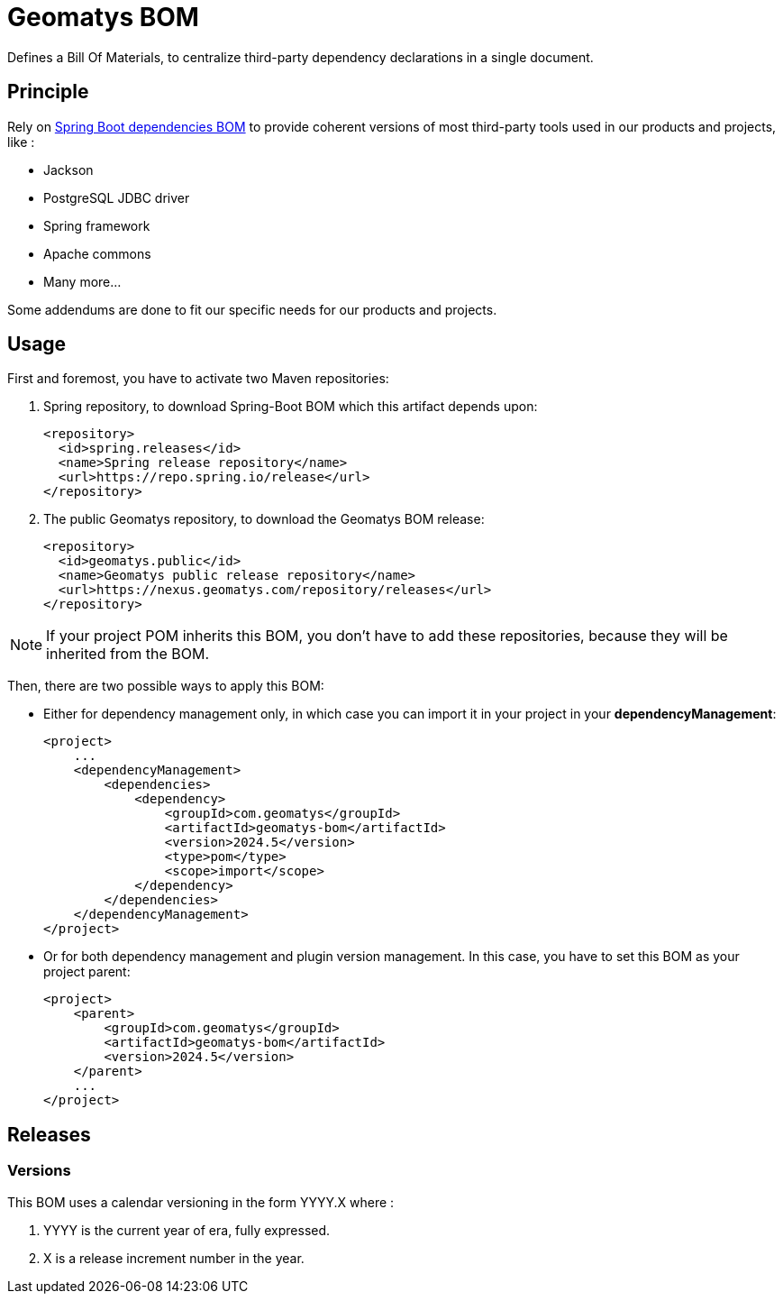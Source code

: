 = Geomatys BOM

Defines a Bill Of Materials, to centralize third-party dependency declarations in a single document.

== Principle

Rely on https://github.com/spring-projects/spring-boot/blob/main/spring-boot-project/spring-boot-dependencies/build.gradle[Spring Boot dependencies BOM] to provide coherent versions of most third-party tools used in our products and projects, like :

 * Jackson
 * PostgreSQL JDBC driver
 * Spring framework
 * Apache commons
 * Many more...

Some addendums are done to fit our specific needs for our products and projects.

== Usage


First and foremost, you have to activate two Maven repositories:

1. Spring repository, to download Spring-Boot BOM which this artifact depends upon:
+
[source, xml]
----
<repository>
  <id>spring.releases</id>
  <name>Spring release repository</name>
  <url>https://repo.spring.io/release</url>
</repository>
----
2. The public Geomatys repository, to download the Geomatys BOM release:
+
[source, xml]
----
<repository>
  <id>geomatys.public</id>
  <name>Geomatys public release repository</name>
  <url>https://nexus.geomatys.com/repository/releases</url>
</repository>
----

NOTE: If your project POM inherits this BOM, you don't have to add these repositories, because they will be inherited from the BOM.

Then, there are two possible ways to apply this BOM:

* Either for dependency management only, in which case you can import it in your project in your *dependencyManagement*:
+
[source, xml]
----
<project>
    ...
    <dependencyManagement>
        <dependencies>
            <dependency>
                <groupId>com.geomatys</groupId>
                <artifactId>geomatys-bom</artifactId>
                <version>2024.5</version>
                <type>pom</type>
                <scope>import</scope>
            </dependency>
        </dependencies>
    </dependencyManagement>
</project>
----
* Or for both dependency management and plugin version management. In this case, you have to set this BOM as your project parent:
+
[source, xml]
----
<project>
    <parent>
        <groupId>com.geomatys</groupId>
        <artifactId>geomatys-bom</artifactId>
        <version>2024.5</version>
    </parent>
    ...
</project>
----

== Releases

=== Versions

This BOM uses a calendar versioning in the form YYYY.X where :

. YYYY is the current year of era, fully expressed.
. X is a release increment number in the year.
